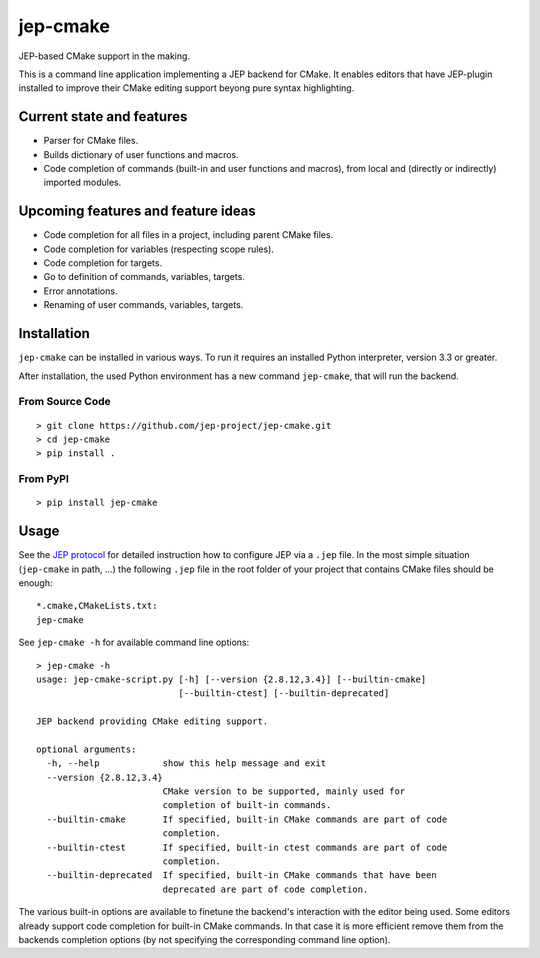 jep-cmake
=========

|Build Status| |Coveralls Status| |PyPI Status|

JEP-based CMake support in the making.

This is a command line application implementing a JEP
backend for CMake. It enables editors that have JEP-plugin installed to
improve their CMake editing support beyong pure syntax highlighting.

Current state and features
--------------------------

-  Parser for CMake files.
-  Builds dictionary of user functions and macros.
-  Code completion of commands (built-in and user functions and macros),
   from local and (directly or indirectly) imported modules.

Upcoming features and feature ideas
-----------------------------------

-  Code completion for all files in a project, including parent CMake
   files.
-  Code completion for variables (respecting scope rules).
-  Code completion for targets.
-  Go to definition of commands, variables, targets.
-  Error annotations.
-  Renaming of user commands, variables, targets.

Installation
------------

``jep-cmake`` can be installed in various ways. To run it requires an
installed Python interpreter, version 3.3 or greater.

After installation, the used Python environment has a new command
``jep-cmake``, that will run the backend.

From Source Code
****************

::

    > git clone https://github.com/jep-project/jep-cmake.git
    > cd jep-cmake
    > pip install .

From PyPI
*********

::

    > pip install jep-cmake

Usage
-----

See the `JEP
protocol <https://github.com/jep-project/jep/blob/master/protocol.md>`__
for detailed instruction how to configure JEP via a ``.jep`` file. In
the most simple situation (``jep-cmake`` in path, ...) the following
``.jep`` file in the root folder of your project that contains CMake
files should be enough:

::

    *.cmake,CMakeLists.txt:
    jep-cmake

See ``jep-cmake -h`` for available command line options:

::

    > jep-cmake -h
    usage: jep-cmake-script.py [-h] [--version {2.8.12,3.4}] [--builtin-cmake]
                               [--builtin-ctest] [--builtin-deprecated]

    JEP backend providing CMake editing support.

    optional arguments:
      -h, --help            show this help message and exit
      --version {2.8.12,3.4}
                            CMake version to be supported, mainly used for
                            completion of built-in commands.
      --builtin-cmake       If specified, built-in CMake commands are part of code
                            completion.
      --builtin-ctest       If specified, built-in ctest commands are part of code
                            completion.
      --builtin-deprecated  If specified, built-in CMake commands that have been
                            deprecated are part of code completion.

The various built-in options are available to finetune the backend's
interaction with the editor being used. Some editors already support
code completion for built-in CMake commands. In that case it is more
efficient remove them from the backends completion options (by not
specifying the corresponding command line option).

.. |Build Status| image:: https://travis-ci.org/jep-project/jep-cmake.svg
   :target: https://travis-ci.org/jep-project/jep-cmake

.. |PyPI Status| image:: https://badge.fury.io/py/jep-cmake.svg
   :target: https://badge.fury.io/py/jep-cmake

.. |Coveralls Status| image:: https://coveralls.io/repos/moltob/jep-cmake/badge.png?branch=master
   :target: https://coveralls.io/r/moltob/jep-cmake?branch=master